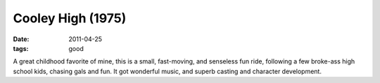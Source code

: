 Cooley High (1975)
==================

:date: 2011-04-25
:tags: good



A great childhood favorite of mine, this is a small, fast-moving, and
senseless fun ride, following a few broke-ass high school kids, chasing
gals and fun. It got wonderful music, and superb casting and character
development.
